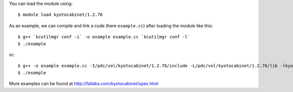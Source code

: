 
You can load the module using::

  $ module load kyotocabinet/1.2.76

As an example, we can compile and link a code (here ``example.cc``) after loading the module like this::
   
  $ g++ `kcutilmgr conf -i` -o example example.cc `kcutilmgr conf -l`
  $ ./example

or:: 

  $ g++ -o example example.cc -I/pdc/vol/kyotocabinet/1.2.76/include -L/pdc/vol/kyotocabinet/1.2.76/lib -lkyotocabinet
  $ ./example

More examples can be found at http://fallabs.com/kyotocabinet/spex.html

